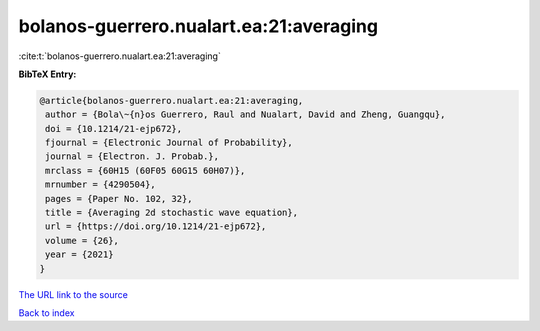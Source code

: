 bolanos-guerrero.nualart.ea:21:averaging
========================================

:cite:t:`bolanos-guerrero.nualart.ea:21:averaging`

**BibTeX Entry:**

.. code-block:: bibtex

   @article{bolanos-guerrero.nualart.ea:21:averaging,
    author = {Bola\~{n}os Guerrero, Raul and Nualart, David and Zheng, Guangqu},
    doi = {10.1214/21-ejp672},
    fjournal = {Electronic Journal of Probability},
    journal = {Electron. J. Probab.},
    mrclass = {60H15 (60F05 60G15 60H07)},
    mrnumber = {4290504},
    pages = {Paper No. 102, 32},
    title = {Averaging 2d stochastic wave equation},
    url = {https://doi.org/10.1214/21-ejp672},
    volume = {26},
    year = {2021}
   }
`The URL link to the source <ttps://doi.org/10.1214/21-ejp672}>`_


`Back to index <../By-Cite-Keys.html>`_
